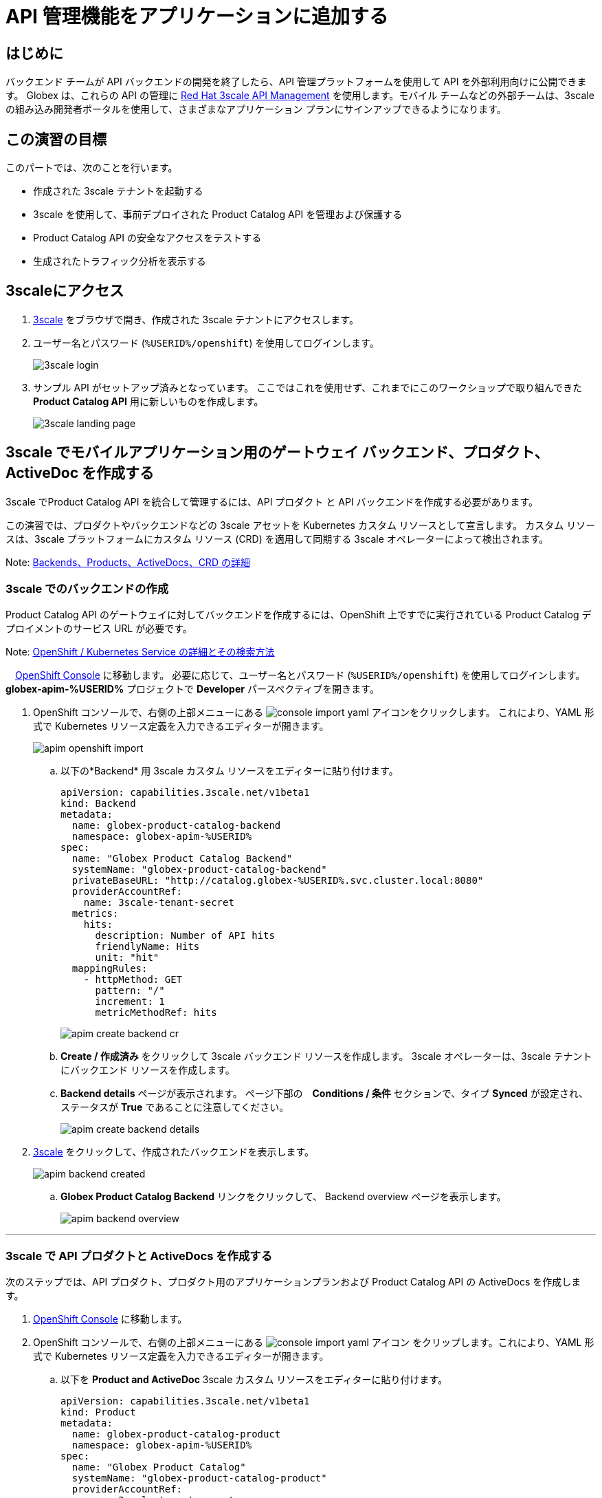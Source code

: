 :imagesdir: ../assets/images

= API 管理機能をアプリケーションに追加する

== はじめに

バックエンド チームが API バックエンドの開発を終了したら、API 管理プラットフォームを使用して API を外部利用向けに公開できます。 Globex は、これらの API の管理に  https://www.redhat.com/en/technologies/jboss-middleware/3scale[Red Hat 3scale API Management,role=external,window=product_page] を使用します。モバイル チームなどの外部チームは、3scale の組み込み開発者ポータルを使用して、さまざまなアプリケーション プランにサインアップできるようになります。

== この演習の目標
このパートでは、次のことを行います。

* 作成された 3scale テナントを起動する
* 3scale を使用して、事前デプロイされた Product Catalog API を管理および保護する
* Product Catalog API の安全なアクセスをテストする
* 生成されたトラフィック分析を表示する

== 3scaleにアクセス
. https://3scale-%USERID%-admin.%SUBDOMAIN%[3scale^,window=3scale] をブラウザで開き、作成された 3scale テナントにアクセスします。
. ユーザー名とパスワード (`%USERID%/openshift`) を使用してログインします。
+
image:3scale-login.png[] 
. サンプル API がセットアップ済みとなっています。 ここではこれを使用せず、これまでにこのワークショップで取り組んできた *Product Catalog API*  用に新しいものを作成します。
+
image:3scale-landing-page.png[]


[#3scale-definitions]
== 3scale でモバイルアプリケーション用のゲートウェイ バックエンド、プロダクト、ActiveDoc を作成する

3scale でProduct Catalog API を統合して管理するには、API プロダクト と API バックエンドを作成する必要があります。

この演習では、プロダクトやバックエンドなどの 3scale アセットを Kubernetes カスタム リソースとして宣言します。 カスタム リソースは、3scale プラットフォームにカスタム リソース (CRD) を適用して同期する 3scale オペレーターによって検出されます。

Note: <<appendix.adoc#3scale-definitions, Backends、Products、ActiveDocs、CRD の詳細>>

[#create-backend]
=== 3scale でのバックエンドの作成

Product Catalog API のゲートウェイに対してバックエンドを作成するには、OpenShift 上ですでに実行されている Product Catalog デプロイメントのサービス URL が必要です。 +

Note: <<appendix.adoc#openshift-service, OpenShift / Kubernetes Service の詳細とその検索方法>>

.　link:https://console-openshift-console.%SUBDOMAIN%/topology/ns/globex-apim-%USERID%?view=graph[OpenShift Console^,role=external,window=console] に移動します。 必要に応じて、ユーザー名とパスワード (`%USERID%/openshift`) を使用してログインします。 *globex-apim-%USERID%* プロジェクトで *Developer* パースペクティブを開きます。
. OpenShift コンソールで、右側の上部メニューにある image:console-import-yaml.png[] アイコンをクリックします。 これにより、YAML 形式で Kubernetes リソース定義を入力できるエディターが開きます。
+
image:apim-openshift-import.png[]
+
.. 以下の*Backend* 用 3scale カスタム リソースをエディターに貼り付けます。
+
[.console-input]
[source,yaml]
----
apiVersion: capabilities.3scale.net/v1beta1
kind: Backend
metadata:
  name: globex-product-catalog-backend
  namespace: globex-apim-%USERID%
spec:
  name: "Globex Product Catalog Backend"
  systemName: "globex-product-catalog-backend"
  privateBaseURL: "http://catalog.globex-%USERID%.svc.cluster.local:8080"
  providerAccountRef:
    name: 3scale-tenant-secret
  metrics:
    hits:
      description: Number of API hits
      friendlyName: Hits
      unit: "hit"
  mappingRules:
    - httpMethod: GET
      pattern: "/"
      increment: 1
      metricMethodRef: hits

----
+
image:apim-create-backend-cr.png[] 
+
.. *Create / 作成済み* をクリックして 3scale バックエンド リソースを作成します。 3scale オペレーターは、3scale テナントにバックエンド リソースを作成します。
.. *Backend details* ページが表示されます。 ページ下部の　*Conditions / 条件* セクションで、タイプ  *Synced* が設定され、ステータスが *True* であることに注意してください。
+
image:apim-create-backend-details.png[] 
. https://3scale-%USERID%-admin.%SUBDOMAIN%[3scale^,window=3scale] をクリックして、作成されたバックエンドを表示します。
+
image:apim-backend-created.png[] 
+
.. *Globex Product Catalog Backend* リンクをクリックして、 Backend overview ページを表示します。
+
image:apim-backend-overview.png[] 


---

[#3scale-product]
=== 3scale で API プロダクトと ActiveDocs を作成する
次のステップでは、API プロダクト、プロダクト用のアプリケーションプランおよび Product Catalog API の ActiveDocs を作成します。

. link:https://console-openshift-console.%SUBDOMAIN%/topology/ns/globex-%USERID%?view=graph[OpenShift Console^,role=external,window=console] に移動します。
. OpenShift コンソールで、右側の上部メニューにある image:console-import-yaml.png[] アイコン
をクリップします。これにより、YAML 形式で Kubernetes リソース定義を入力できるエディターが開きます。
.. 以下を *Product and ActiveDoc* 3scale カスタム リソースをエディターに貼り付けます。
+
[.console-input]
[source,yaml]
----
apiVersion: capabilities.3scale.net/v1beta1
kind: Product
metadata:
  name: globex-product-catalog-product
  namespace: globex-apim-%USERID%
spec:
  name: "Globex Product Catalog"
  systemName: "globex-product-catalog-product"
  providerAccountRef:
    name: 3scale-tenant-secret
  applicationPlans:
    basic:
      name: "Globex Catalog Basic Plan"
      setupFee: "0"
      published: true
    premium:
      name: "Globex Catalog Premium Plan"
      setupFee: "100"
      published: true
  backendUsages:
    globex-product-catalog-backend:
      path: /

---
kind: ActiveDoc
apiVersion: capabilities.3scale.net/v1beta1
metadata:
  name: globex-product-catalog-activedoc
  namespace: globex-apim-%USERID%
spec:
  activeDocOpenAPIRef:
    url: "https://service-registry-%USERID%.%SUBDOMAIN%/apis/registry/v2/groups/globex/artifacts/ProductCatalogAPI"
  published: true
  name: globex-product-catalog-activedoc
  providerAccountRef:
    name: 3scale-tenant-secret
  productSystemName: globex-product-catalog-product
    
----
+
image:apim-prod-activedoc-cr.png[] 
.. *Create / 作成済み* をクリックして 3scale リソースを作成すると、3scale オペレーターがこれらのリソースを 3scale テナントに作成します。
+
image:apim-prod-activedoc-created.png[]
. https://3scale-%USERID%-admin.%SUBDOMAIN%[3scale^,window=3scale] をクリックして、作成されたプロダクトを表示します。
+
image:apim-prod-created.png[] 
. *Globex Product Catalog* プロダクトのリンクをクリックして、概要ページを表示します。 作成した  *バックエンド* と *アプリケーションプラン* がプロダクトにアタッチされていることを確認してください。
+
image:apim-prod-overview.png[] 

+
. 左側のナビゲーションにある *ActiveDocs* リンクをクリックします。
+
image:apim-prod-activedocs.png[] 
+
.. *globex-product-catalog-activedoc* ActiveDoc をクリックして API を表示します。
+
image:apim-activedoc-view.png[]

[#apicast]
. Product Catalog API へのアクセスを開始する前に、以下のように APIcast の設定をプロモートする必要があります。 +
+
Note: <<appendix.adoc#apicast, APIcast の詳細>>

. https://3scale-%USERID%-admin.%SUBDOMAIN%[3scale Dashboard^,window=3scale] の Products セクションで、 *Globex Product Catalog* をクリックしてプロダクトの概要ページを表示します。
. 左側のメニューから、 *Integration* > *Configuration* を選択します。
+
image:apim-prod-integ-config.png[]
.  *APIcast Configuration* で、 *Promote to v.x Staging APICast* をクリックして APIcast Configuration をプロモートします。
+
image::apim-promote-staging.png[]
. 同様に、 *Promote to v.x Production APICast* をクリックします。
+
image::apim-promote-prod.png[]


== デフォルトアカウントのアプリケーションを作成する

. 上部のメニュー バーから 3scale の  https://3scale-%USERID%-admin.%SUBDOMAIN%/buyers/accounts[Audience section^, window=3scale] に移動します。
+
image:apim-audeince-menu.png[] 
.  *Accounts > Listing* ページが表示され、すでに作成されているデフォルトの *Developer*  アカウントが表示されます。
+
image:apim-developer-account.png[]
.  *Developer* をクリックして、Developer アカウントの詳細を表示します。
.. ページ上部の *+++<u>1 Application</u>+++* のリンクをクリックします。
+
image:apim-dev-acc-details.png[]
. この Developer ユーザーに関連付けられているアプリケーションの既存のリストが表示されます。
.. このユーザーに関連付けられているデフォルトのアプリケーションがすでに存在することに注意してください。
.. *Create application* ボタンをクリックします。
+
image:apim-create-app.png[]
. *Create Application* ページで次の詳細を選択/入力します。
* Product
+
[.console-input]
[source,yaml]
----
Globex Product Catalog
----
* Application plan
+
[.console-input]
[source,yaml]
----
Globex Catalog Basic Plan
----
* Name
+
[.console-input]
[source,yaml]
----
product-catalog-basic
----
* Description
+
[.console-input]
[source,yaml]
----
Globex Product Catalog - Basic App
----

+
image:apim-new-app-data.png[]
. *Create application* ボタンをクリックします。
. 以下に示すように、*product-catalog-basic* アプリケーションの詳細が表示されます。
+
image:apim-create-app-success.png[]
. 上のスクリーンショットで強調表示されている、*API Credentials* セクションの下に表示される `User Key` をメモします。 これは、API を呼び出すときに使用されます。
[NOTE]
====
Note: 実際には、開発者は 3scale に組み込まれている開発者ポータルからアプリケーションを作成します。
====

{empty}

---

==  Product Catalog API アクセスのテスト

この API の安全なアクセスをテストするには、Product Catalog API エンドポイントから読み取りブラウザーに表示する、単純な Angular アプリケーションを使用します。

. link:https://console-openshift-console.%SUBDOMAIN%/topology/ns/globex-apim-%USERID%?view=graph[OpenShift Console,role=external,window=console] に移動して、*globex-apim-%USERID%* プロジェクトにアクセスします。
. Angular モバイル アプリケーションを表示するには、下のスクリーンショットで強調表示されている *Open URL* アイコンをクリックします。
+
image:apim-launch-mobile.png[]
. アプリケーションはまだ Product Catalog API  と通信するように構成されていないため、空のページが表示されます。 次の手順では、Product Catalog API に接続するようにアプリを構成します。
+
image:apim-mobile-empty.png[]
. 以下で強調表示されているように、すでに開いている OpenShift コンソールで　*globex-mobile* をクリックして、 *Deployment* の詳細を表示します。
+
image:apim-namespace.png[]
. deployment パネルで、*globex-mobile* のデプロイメントをクリックして、Deployment の詳細ページに移動します。
+
image:apim-mobile-deployment-panel.png[]
. Deployment details ページで *Environment / 環境* タブをクリックします。
+
image:apim-mobile-deployment-details.png[]
.  `replace-me` という値を持つ変数が 2 つあることに注意してください。 3scale がフェッチする必要があるこれらの変数を更新する必要があります。 +
. 以下の指示に従って 2 つのプレースホルダーを更新します。
+
image:apim-mobile-env.png[]
. *GLOBEX_PRODUCT_CATALOG_API*: 3scale で作成された *Globex Product Catalog* のステージング APICast URL を使用します。
* https://3scale-%USERID%-admin.%SUBDOMAIN%[3scale Dashboard^,window=3scale] に移動し、 *Globex Product Catalog* リンクをクリックして Product の詳細を表示します。
* 次に、左側のナビゲーションから *Integration > Configuration* に移動し、 *Staging APIcast* セクションに表示されている URL をコピーします。
+
image:apim-staging-url.png[]
+
* 上記の手順でコピーした URL を、globex-mobile Deployment の環境変数 *GLOBEX_PRODUCT_CATALOG_API* に貼り付けます。
+
image:apim-staging-url-pasted.png[]
. *USER_KEY*: これは、アプリケーション プランにサインアップしたときに提供された API 認証情報です。
** https://3scale-%USERID%-admin.%SUBDOMAIN%/p/admin/applications[Applications^,window=3scale] をクリックして *Applications for Developer*  アカウントのリストを表示し、 *product-catalog-basic* アプリケーションをクリックします。
+
image:apim-developer-applications.png[]
** このページに示されているように *User Key* をコピーします。
+
image:apim-user-key-var.png[]
** これを Deployment の環境変数 *USER_KEY* に貼り付けます。
+
image:apim-user-key-pasted.png[]
. globalx-mobile Deployment の環境値は次のようになります。 ページの下部にある *Save / 保存*  ボタンをクリックします。
+
image:apim-mobile-env-complete.png[]

. 新しいエンドポイントと user_key を使用して新しいポッドが自動的に作成され、アプリケーションをテストする準備が整います。
.. Pods タブをクリックして、新しいポッドの作成を確認します。 素早く行う必要があり、そうしないとポッドの作成を見逃してしまう可能性があります:)
+
image:apim-mobile-new-pod.png[]
. https://globex-mobile-globex-apim-%USERID%.%SUBDOMAIN%[Globex Mobile^,window=mobile] に移動して、ブラウザで製品を表示します。 データのロードには数秒かかる場合があります。
+
image:apim-mobile-browser-view.png[]


== トラフィック分析の表示
. https://globex-mobile-globex-apim-%USERID%.%SUBDOMAIN%[Globex Mobile^,window=mobile] page を２、３回リフレッシュして、トラフィックを発生させます。
. https://3scale-%USERID%-admin.%SUBDOMAIN%[3scale Dashboard^,window=3scale] に移動し、 *Globex Product Catalog* プロダクトをクリックしてプロダクトの詳細を表示します。
. 左側のメニューで *Analytics -> Traffic* リンクをクリックします。  *Hits* の詳細が表示されます。
. このセクションでは、プロダクトのヒット数やその他のトラフィック分析の詳細に関する洞察も提供します。
+
image:apim-traffic.png[]
 

== Summary

おめでとうございます！ このワークショップの *OpenShift API Management を使用した API の管理とセキュリティ保護* モジュールは終了しました。 Red Hat build of Apicurio Registry、 Red Hat 3scale API Management、API Designer や Microcks など、あらゆるテクノロジーを使用した API ライフサイクル管理のさまざまな側面について学びました。

さらに知りたい場合は、 https://developers.redhat.com/topics/api-management[API Management, window=_blank] のリンクを参照してください。
